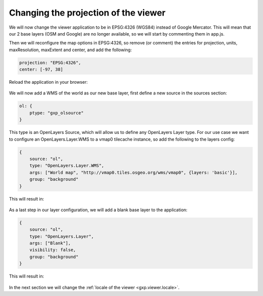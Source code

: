 .. _gxp.viewer.projection:

Changing the projection of the viewer
=====================================
We will now change the viewer application to be in EPSG:4326 (WGS84) instead of Google Mercator. This will mean that our 2 base layers (OSM and Google) are no longer available, so we will start by commenting them in app.js.

Then we will reconfigure the map options in EPSG:4326, so remove (or comment) the entries for projection, units, maxResolution, maxExtent and center, and add the following:

.. code-block:: javascript

    projection: "EPSG:4326",
    center: [-97, 38]

Reload the application in your browser:

  .. figure:: gxp-img12.png
     :align: center
     :width: 1000px

We will now add a WMS of the world as our new base layer, first define a new source in the sources section:

.. code-block:: javascript

    ol: {
        ptype: "gxp_olsource"
    }

This type is an OpenLayers Source, which will allow us to define any OpenLayers Layer type. For our use case we want to configure an OpenLayers.Layer.WMS to a vmap0 tilecache instance, so add the following to the layers config:

.. code-block:: javascript

    {
        source: "ol",
        type: "OpenLayers.Layer.WMS",
        args: ["World map", "http://vmap0.tiles.osgeo.org/wms/vmap0", {layers: 'basic'}],
        group: "background"
    }

This will result in:

  .. figure:: gxp-img13.png
     :align: center
     :width: 1000px

As a last step in our layer configuration, we will add a blank base layer to the application:

.. code-block:: javascript

    {
        source: "ol",
        type: "OpenLayers.Layer",
        args: ["Blank"],
        visibility: false,
        group: "background"
    }

This will result in:

  .. figure:: gxp-img14.png
     :align: center
     :width: 1000px

In the next section we will change the :ref:`locale of the viewer <gxp.viewer.locale>`.
